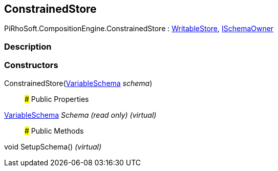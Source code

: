 [#reference/constrained-store]

## ConstrainedStore

PiRhoSoft.CompositionEngine.ConstrainedStore : <<reference/writable-store.html,WritableStore>>, <<reference/i-schema-owner.html,ISchemaOwner>>

### Description

### Constructors

ConstrainedStore(<<reference/variable-schema.html,VariableSchema>> _schema_)::

### Public Properties

<<reference/variable-schema.html,VariableSchema>> _Schema_ _(read only)_ _(virtual)_::

### Public Methods

void SetupSchema() _(virtual)_::